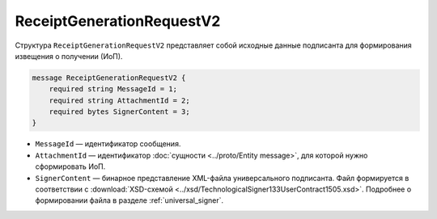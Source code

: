 ReceiptGenerationRequestV2
==========================

Структура ``ReceiptGenerationRequestV2`` представляет собой исходные данные подписанта для формирования извещения о получении (ИоП).

.. code-block:: protobuf

    message ReceiptGenerationRequestV2 {
        required string MessageId = 1;
        required string AttachmentId = 2;
        required bytes SignerContent = 3;
    }

- ``MessageId`` — идентификатор сообщения.
- ``AttachmentId`` — идентификатор :doc:`сущности <../proto/Entity message>`, для которой нужно сформировать ИоП.
- ``SignerContent`` — бинарное представление XML-файла универсального подписанта. Файл формируется в соответствии с :download:`XSD-схемой <../xsd/TechnologicalSigner133UserContract1505.xsd>`. Подробнее о формировании файла в разделе :ref:`universal_signer`.